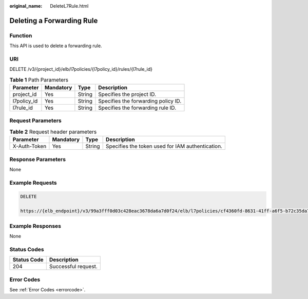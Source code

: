 :original_name: DeleteL7Rule.html

.. _DeleteL7Rule:

Deleting a Forwarding Rule
==========================

Function
--------

This API is used to delete a forwarding rule.

URI
---

DELETE /v3/{project_id}/elb/l7policies/{l7policy_id}/rules/{l7rule_id}

.. table:: **Table 1** Path Parameters

   =========== ========= ====== ===================================
   Parameter   Mandatory Type   Description
   =========== ========= ====== ===================================
   project_id  Yes       String Specifies the project ID.
   l7policy_id Yes       String Specifies the forwarding policy ID.
   l7rule_id   Yes       String Specifies the forwarding rule ID.
   =========== ========= ====== ===================================

Request Parameters
------------------

.. table:: **Table 2** Request header parameters

   +--------------+-----------+--------+--------------------------------------------------+
   | Parameter    | Mandatory | Type   | Description                                      |
   +==============+===========+========+==================================================+
   | X-Auth-Token | Yes       | String | Specifies the token used for IAM authentication. |
   +--------------+-----------+--------+--------------------------------------------------+

Response Parameters
-------------------

None

Example Requests
----------------

.. code-block:: text

   DELETE

   https://{elb_endpoint}/v3/99a3fff0d03c428eac3678da6a7d0f24/elb/l7policies/cf4360fd-8631-41ff-a6f5-b72c35da74be/rules/84f4fcae-9c15-4e19-a99f-72c0b08fd3d7

Example Responses
-----------------

None

Status Codes
------------

=========== ===================
Status Code Description
=========== ===================
204         Successful request.
=========== ===================

Error Codes
-----------

See :ref:`Error Codes <errorcode>`.
